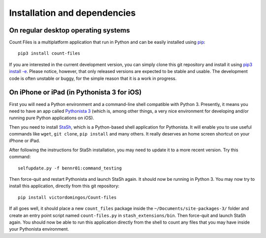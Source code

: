 Installation and dependencies
-----------------------------

On regular desktop operating systems
^^^^^^^^^^^^^^^^^^^^^^^^^^^^^^^^^^^^

Count Files is a multiplatform application that run in Python and can be easily  installed using `pip <https://pip.pypa.io/en/stable/quickstart/>`_::

   pip3 install count-files

If you are interested in the current development version, you can simply clone this git repository and install it using `pip3 install -e <https://pip.pypa.io/en/stable/reference/pip_install/#editable-installs>`_. Please notice, however, that only released versions are expected to be stable and usable. The development code is often unstable or buggy, for the simple reason that it is a work in progress.

On iPhone or iPad (in Pythonista 3 for iOS)
^^^^^^^^^^^^^^^^^^^^^^^^^^^^^^^^^^^^^^^^^^^

First you will need a Python environment and a command-line shell compatible
with Python 3. Presently, it means you need to have an app called
`Pythonista 3 <http://omz-software.com/pythonista/>`_ (which is, among other
things, a very nice environment for developing and/or running pure Python
applications on iOS).

Then you need to install
`StaSh <https://github.com/ywangd/stash>`_, which is a Python-based shell
application for Pythonista. It will enable you to use useful commands like
``wget``, ``git clone``, ``pip install`` and many others. It really deserves an home
screen shortcut on your iPhone or iPad.

After following the instructions for
StaSh installation, you may need to update it to a more recent version. Try
this command::

   selfupdate.py -f bennr01:command_testing

Then force-quit and restart Pythonista and launch StaSh again. It should now
be running in Python 3. You may now try to install this application, directly
from this git repository::

   pip install victordomingos/Count-files

If all goes well, it should place a new ``count_files``
package inside the ``~/Documents/site-packages-3/`` folder and create an
entry point script named ``count-files.py`` in ``stash_extensions/bin``. Then force-quit and
launch StaSh again. You should now be able to run this application directly
from the shell to count any files that you may have inside your Pythonista
environment.
